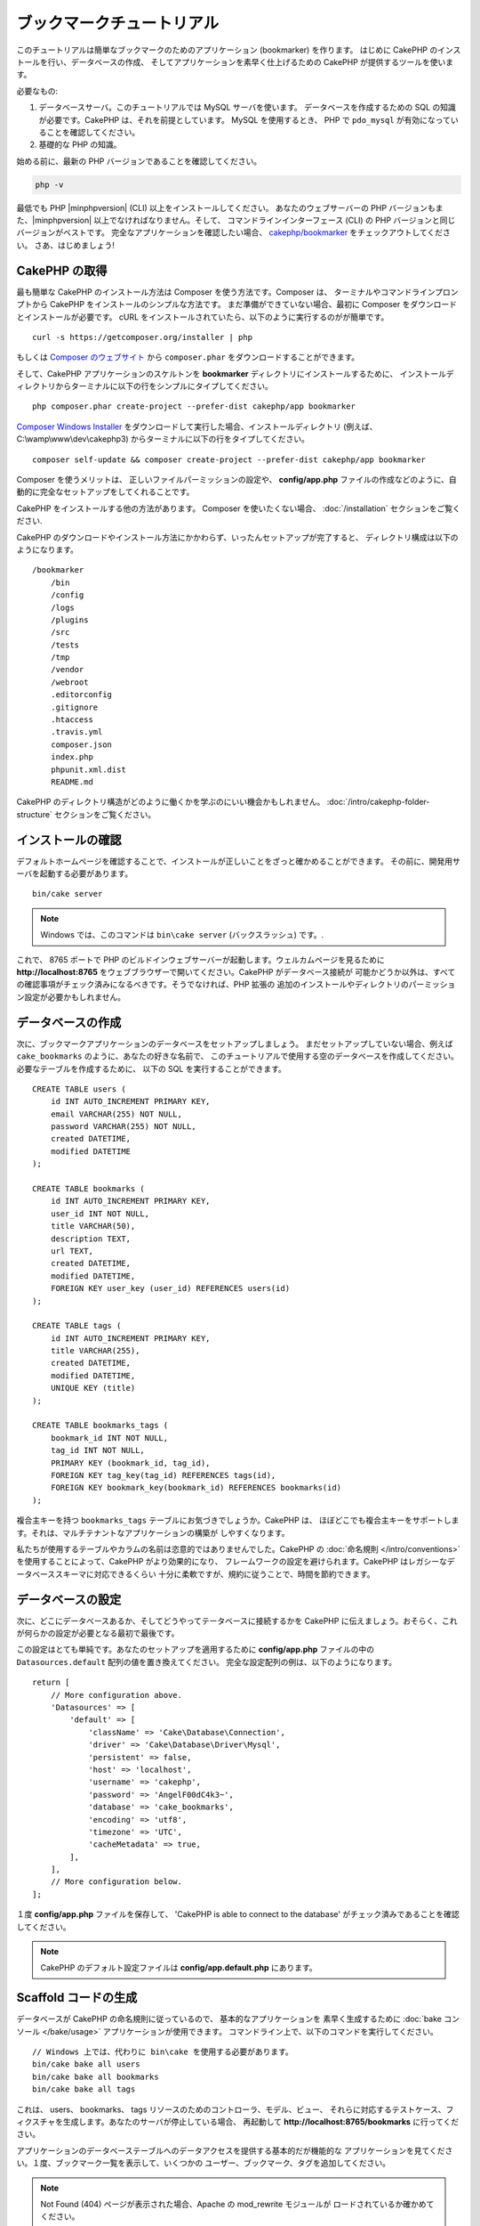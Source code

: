 ブックマークチュートリアル
###########################

このチュートリアルは簡単なブックマークのためのアプリケーション (bookmarker) を作ります。
はじめに CakePHP のインストールを行い、データベースの作成、
そしてアプリケーションを素早く仕上げるための CakePHP が提供するツールを使います。

必要なもの:

#. データベースサーバ。このチュートリアルでは MySQL サーバを使います。
   データベースを作成するための SQL の知識が必要です。CakePHP は、それを前提としています。
   MySQL を使用するとき、 PHP で ``pdo_mysql`` が有効になっていることを確認してください。
#. 基礎的な PHP の知識。

始める前に、最新の PHP バージョンであることを確認してください。

.. code-block:: bash

    php -v

最低でも PHP |minphpversion| (CLI) 以上をインストールしてください。
あなたのウェブサーバーの PHP バージョンもまた、|minphpversion| 以上でなければなりません。そして、
コマンドラインインターフェース (CLI) の PHP バージョンと同じバージョンがベストです。
完全なアプリケーションを確認したい場合、 `cakephp/bookmarker
<https://github.com/cakephp/bookmarker-tutorial>`__ をチェックアウトしてください。
さあ、はじめましょう!

CakePHP の取得
==============

最も簡単な CakePHP のインストール方法は Composer を使う方法です。Composer は、
ターミナルやコマンドラインプロンプトから CakePHP をインストールのシンプルな方法です。
まだ準備ができていない場合、最初に Composer をダウンロードとインストールが必要です。
cURL をインストールされていたら、以下のように実行するのがが簡単です。 ::

    curl -s https://getcomposer.org/installer | php

もしくは `Composer のウェブサイト <https://getcomposer.org/download/>`_
から ``composer.phar`` をダウンロードすることができます。

そして、CakePHP アプリケーションのスケルトンを **bookmarker** ディレクトリにインストールするために、
インストールディレクトリからターミナルに以下の行をシンプルにタイプしてください。 ::

    php composer.phar create-project --prefer-dist cakephp/app bookmarker

`Composer Windows Installer <https://getcomposer.org/Composer-Setup.exe>`_
をダウンロードして実行した場合、インストールディレクトリ (例えば、 C:\\wamp\\www\\dev\\cakephp3)
からターミナルに以下の行をタイプしてください。 ::

    composer self-update && composer create-project --prefer-dist cakephp/app bookmarker

Composer を使うメリットは、 正しいファイルパーミッションの設定や、 **config/app.php**
ファイルの作成などのように、自動的に完全なセットアップをしてくれることです。

CakePHP をインストールする他の方法があります。 Composer を使いたくない場合、
:doc:`/installation` セクションをご覧ください.

CakePHP のダウンロードやインストール方法にかかわらず、いったんセットアップが完了すると、
ディレクトリ構成は以下のようになります。 ::

    /bookmarker
        /bin
        /config
        /logs
        /plugins
        /src
        /tests
        /tmp
        /vendor
        /webroot
        .editorconfig
        .gitignore
        .htaccess
        .travis.yml
        composer.json
        index.php
        phpunit.xml.dist
        README.md

CakePHP のディレクトリ構造がどのように働くかを学ぶのにいい機会かもしれません。
:doc:`/intro/cakephp-folder-structure` セクションをご覧ください。

インストールの確認
===================

デフォルトホームページを確認することで、インストールが正しいことをざっと確かめることができます。
その前に、開発用サーバを起動する必要があります。 ::

    bin/cake server

.. note::

    Windows では、このコマンドは ``bin\cake server`` (バックスラッシュ) です。.

これで、 8765 ポートで PHP のビルドインウェブサーバーが起動します。ウェルカムページを見るために
**http://localhost:8765** をウェブブラウザーで開いてください。CakePHP がデータベース接続が
可能かどうか以外は、すべての確認事項がチェック済みになるべきです。そうでなければ、PHP 拡張の
追加のインストールやディレクトリのパーミッション設定が必要かもしれません。

データベースの作成
===================

次に、ブックマークアプリケーションのデータベースをセットアップしましょう。
まだセットアップしていない場合、例えば ``cake_bookmarks`` のように、あなたの好きな名前で、
このチュートリアルで使用する空のデータベースを作成してください。必要なテーブルを作成するために、
以下の SQL を実行することができます。 ::

    CREATE TABLE users (
        id INT AUTO_INCREMENT PRIMARY KEY,
        email VARCHAR(255) NOT NULL,
        password VARCHAR(255) NOT NULL,
        created DATETIME,
        modified DATETIME
    );

    CREATE TABLE bookmarks (
        id INT AUTO_INCREMENT PRIMARY KEY,
        user_id INT NOT NULL,
        title VARCHAR(50),
        description TEXT,
        url TEXT,
        created DATETIME,
        modified DATETIME,
        FOREIGN KEY user_key (user_id) REFERENCES users(id)
    );

    CREATE TABLE tags (
        id INT AUTO_INCREMENT PRIMARY KEY,
        title VARCHAR(255),
        created DATETIME,
        modified DATETIME,
        UNIQUE KEY (title)
    );

    CREATE TABLE bookmarks_tags (
        bookmark_id INT NOT NULL,
        tag_id INT NOT NULL,
        PRIMARY KEY (bookmark_id, tag_id),
        FOREIGN KEY tag_key(tag_id) REFERENCES tags(id),
        FOREIGN KEY bookmark_key(bookmark_id) REFERENCES bookmarks(id)
    );

複合主キーを持つ ``bookmarks_tags`` テーブルにお気づきでしょうか。CakePHP は、
ほぼどこでも複合主キーをサポートします。それは、マルチテナントなアプリケーションの構築が
しやすくなります。

私たちが使用するテーブルやカラムの名前は恣意的ではありませんでした。CakePHP の
:doc:`命名規則 </intro/conventions>` を使用することによって、CakePHP がより効果的になり、
フレームワークの設定を避けられます。CakePHP はレガシーなデータベーススキーマに対応できるくらい
十分に柔軟ですが、規約に従うことで、時間を節約できます。

データベースの設定
===================

次に、どこにデータベースあるか、そしてどうやってテータベースに接続するかを CakePHP
に伝えましょう。おそらく、これが何らかの設定が必要となる最初で最後です。

この設定はとても単純です。あなたのセットアップを適用するために **config/app.php**
ファイルの中の ``Datasources.default`` 配列の値を置き換えてください。
完全な設定配列の例は、以下のようになります。 ::

    return [
        // More configuration above.
        'Datasources' => [
            'default' => [
                'className' => 'Cake\Database\Connection',
                'driver' => 'Cake\Database\Driver\Mysql',
                'persistent' => false,
                'host' => 'localhost',
                'username' => 'cakephp',
                'password' => 'AngelF00dC4k3~',
                'database' => 'cake_bookmarks',
                'encoding' => 'utf8',
                'timezone' => 'UTC',
                'cacheMetadata' => true,
            ],
        ],
        // More configuration below.
    ];


１度 **config/app.php** ファイルを保存して、 'CakePHP is able to connect to the database'
がチェック済みであることを確認してください。

.. note::

    CakePHP のデフォルト設定ファイルは **config/app.default.php** にあります。

Scaffold コードの生成
=====================

データベースが CakePHP の命名規則に従っているので、 基本的なアプリケーションを
素早く生成するために :doc:`bake コンソール </bake/usage>` アプリケーションが使用できます。
コマンドライン上で、以下のコマンドを実行してください。 ::

    // Windows 上では、代わりに bin\cake を使用する必要があります。
    bin/cake bake all users
    bin/cake bake all bookmarks
    bin/cake bake all tags

これは、 users、 bookmarks、 tags リソースのためのコントローラ、モデル、ビュー、
それらに対応するテストケース、フィクスチャを生成します。あなたのサーバが停止している場合、
再起動して **http://localhost:8765/bookmarks** に行ってください。

アプリケーションのデータベーステーブルへのデータアクセスを提供する基本的だが機能的な
アプリケーションを見てください。１度、ブックマーク一覧を表示して、いくつかの
ユーザー、ブックマーク、タグを追加してください。

.. note::

    Not Found (404) ページが表示された場合、Apache の mod_rewrite モジュールが
    ロードされているか確かめてください。

パスワードハッシュを追加
========================

(**http://localhost:8765/users** にアクセスして)
ユーザーを作成した時、パスワードが平文で保存されることにおそらく気づくでしょう。
これはセキュリティの観点から、とても良くありませんので修正しましょう。

これはまた、CakePHP のモデル層について説明する良い機会です。CakePHP では、
オブジェクトの集合と、異なるクラスの単一オブジェクトを操作する方法を分けてます。
エンティティの集合は、 ``Table`` クラス内に格納され、１つのレコードに属する機能は、
``Entity`` クラス内に格納されます。

例えば、パスワードのハッシュ化は、個々のレコードで行われ、エンティティオブジェクトに
この振る舞いを実装します。パスワードがセットされるたびにハッシュ化したいので、
ミューテーターメソッドやセッターメソッドを使います。CakePHP は規約に基づいて、
エンティティの一つにプロパティをセットするセッターメソッドを呼びます。
では、パスワードのためのセッターを追加してみましょう。 **src/Model/Entity/User.php** に
以下を追加してください。 ::

    namespace App\Model\Entity;

    use Cake\Auth\DefaultPasswordHasher; // この行を追加してください
    use Cake\ORM\Entity;

    class User extends Entity
    {

        // bake で生成されたコード

        protected function _setPassword($value)
        {
            $hasher = new DefaultPasswordHasher();
            return $hasher->hash($value);
        }
    }

今から既存のユーザのパスワードを更新してくだい。パスワードを変更した際、一覧もしくは詳細ページで、
入力した値の代わりにハッシュ化されたパスワードがあることを確認してください。CakePHP は、
デフォルトで `bcrypt <http://codahale.com/how-to-safely-store-a-password/>`_
を使ってパスワードをハッシュ化します。既存のデータベースが動作している場合、 sha1 や md5 も
使用できます。

.. note::

      パスワードがハッシュ化されない場合、セッター関数の命名について、
      クラスのパスワードメンバーと大文字小文字が同じかを確認してください。

タグを指定してブックマークを取得
=================================

これで、パスワードを安全に保存できますので、アプリケーションにもっと面白い機能を構築できます。
一度ブックマークのコレクションを蓄えて、タグでの検索ができるようになると便利です。
次は、タグでのブックマークを検索するため、ルート、コントローラのアクション、finder
メソッドを実装します。

理想的には、 **http://localhost:8765/bookmarks/tagged/funny/cat/gifs**
のような URL にしたいと思います。この URL は、 'funny', 'cat', もしくは 'gifs'
タグが付いたブックマークすべてを検索することを意図しています。これを実装する前に、
新しいルートを追加します。 **config/routes.php** を以下のようにしてください。 ::

    <?php
    use Cake\Routing\Route\DashedRoute;
    use Cake\Routing\Router;

    Router::defaultRouteClass(DashedRoute::class);

    // 新しいルートを　tagged アクションのために追加します。
    // 末尾の `*` は、渡された引数を持っていることを
    // CakePHP に伝えます。
    Router::scope(
        '/bookmarks',
        ['controller' => 'Bookmarks'],
        function ($routes) {
            $routes->connect('/tagged/*', ['action' => 'tags']);
        }
    );

    Router::scope('/', function ($routes) {
        // デフォルトのホームと /pages/* ルートへの接続
        $routes->connect('/', [
            'controller' => 'Pages',
            'action' => 'display', 'home'
        ]);
        $routes->connect('/pages/*', [
            'controller' => 'Pages',
            'action' => 'display'
        ]);

        // デフォルトのルートへ接続
        $routes->fallbacks();
    });

上記は、 **/bookmarks/tagged/** パスを ``BookmarksController::tags()`` に接続する
新しい「ルート」を定義します。ルートを定義することによて、 URL の見た目と、
それらどのように実装されたかを分離することができます。
**http://localhost:8765/bookmarks/tagged** にアクセスした場合、CakePHP から
コントローラのアクションがないことを伝える役に立つエラーページが表示されます。
今から存在しないメソッドを実装してみましょう。 **src/Controller/BookmarksController.php**
に以下を追加してください。 ::

    public function tags()
    {
        // CakePHP によって提供された 'pass' キーは全ての
        // リクエストにある渡された URL のパスセグメントです。
        $tags = $this->request->getParam('pass');

        // タグ付きのブックマークを探すために BookmarksTable を使用
        $bookmarks = $this->Bookmarks->find('tagged', [
            'tags' => $tags
        ]);

        // ビューテンプレートに変数を渡します
        $this->set([
            'bookmarks' => $bookmarks,
            'tags' => $tags
        ]);
    }

リクエストデータの他の部分にアクセスするためには :ref:`cake-request` セクションを
参考にしてください。

Finder メソッドの作成
----------------------

CakePHP では、コントローラのアクションをスリムに保ち、アプリケーションの多くのロジックを
モデルに置くことをお勧めします。 **/bookmarks/tagged** の URL にアクセスした場合、
``findTagged()`` メソッドがまだ実装されていないエラーが表示されます。
**src/Model/Table/BookmarksTable.php** に以下を追加してください。 ::

    // $query 引数は、クエリービルダーのインスタンスです。
    // $options 配列には、コントローラのアクション中で find('tagged') に渡した
    // 'tag' オプションが含まれます。
    public function findTagged(Query $query, array $options)
    {
        $bookmarks = $this->find()
            ->select(['id', 'url', 'title', 'description']);

        if (empty($options['tags'])) {
            $bookmarks
                ->leftJoinWith('Tags')
                ->where(['Tags.title IS' => null]);
        } else {
            $bookmarks
                ->innerJoinWith('Tags')
                ->where(['Tags.title IN ' => $options['tags']]);
        }

        return $bookmarks->group(['Bookmarks.id']);
    }

:ref:`カスタム Finder メソッド <custom-find-methods>` を実装しました。
これは、再利用可能なクエリーをまとめることを実現する CakePHP の非常に強力な概念です。
Finder メソッドは、常に :doc:`/orm/query-builder` オブジェクトとオプション配列を
パラメータとして取得します。Finder メソッドは、クエリーを操作し、任意の必須条件や抽出条件を
追加することができます。完了時、Finder メソッドは更新されたクエリーオブジェクトを
返さなければなりません。finder の中で、'matching' タグを持つ特定のブックマークを
検索するために ``distinct()`` や ``matching()`` メソッドを使います。 ``matching()``
メソッドは、引数としてクエリービルダーを受け取る `無名関数
<http://php.net/manual/ja/functions.anonymous.php>`_ を受け付けます。
コールバック内でクエリービルダーを特定のタグを持つブックマークをフィルターするための
条件を定義するために使います。

ビューの作成
-------------

**/bookmarks/tagged** の URL にアクセスすると、 CakePHP は、ビューファイルがないことを
知らせるエラーを表示します。次に、ビューファイルを ``tags()`` アクションのために作りましょう。
**src/Template/Bookmarks/tags.ctp** に以下の内容を追加します。 ::

    <h1>
        Bookmarks tagged with
        <?= $this->Text->toList(h($tags)) ?>
    </h1>

    <section>
    <?php foreach ($bookmarks as $bookmark): ?>
        <article>
            <!-- Use the HtmlHelper to create a link -->
            <h4><?= $this->Html->link($bookmark->title, $bookmark->url) ?></h4>
            <small><?= h($bookmark->url) ?></small>

            <!-- Use the TextHelper to format text -->
            <?= $this->Text->autoParagraph(h($bookmark->description)) ?>
        </article>
    <?php endforeach; ?>
    </section>

上記のコードは :doc:`/views/helpers/html` と :doc:`/views/helpers/text` を
ビューの出力生成を補助するために使いました。また、 HTMLエンコード出力するために
:php:func:`h` ショートカット関数を使いました。HTML インジェクション問題を防ぐために
ユーザーデータ出力時には、必ず ``h()`` を使用することを覚えておいて下さい。

ビューテンプレートファイルのための CakePHP の規約に従って **tags.ctp** ファイルを作りました。
この規約は、小文字を使い、コントローラのアクション名をアンダースコア化したテンプレート名にすることです。

ビューで ``$tags`` や ``$bookmarks`` 変数を使えることにお気づきでしょう。
コントローラで ``set()`` メソッドを使って、指定した変数をビューに送るためにセットします。
ビューは、渡されたすべての変数をテンプレート内でローカル変数として利用可能にします。

**/bookmarks/tagged/funny** の URL にアクセスできるようにして、
全ての 'funny' でタグ付けされたブックマークを確認しましょう。

ここまで、ブックマーク、タグ、ユーザーを管理する基本的なアプリケーションを作成してきました。
しかしながら、全員のタグが全員に見えてしまいます。次の章では、認証を実装し、現在のユーザーに
属するブックマークのみを表示するよう制限します。

あなたのアプリケーションの構築を続けるために
:doc:`/tutorials-and-examples/bookmarks/part-two` を読み続けるか、
CakePHP で出来ることをより詳しく学ぶために
:doc:`ドキュメントの中に飛び込んで </topics>` ください。
